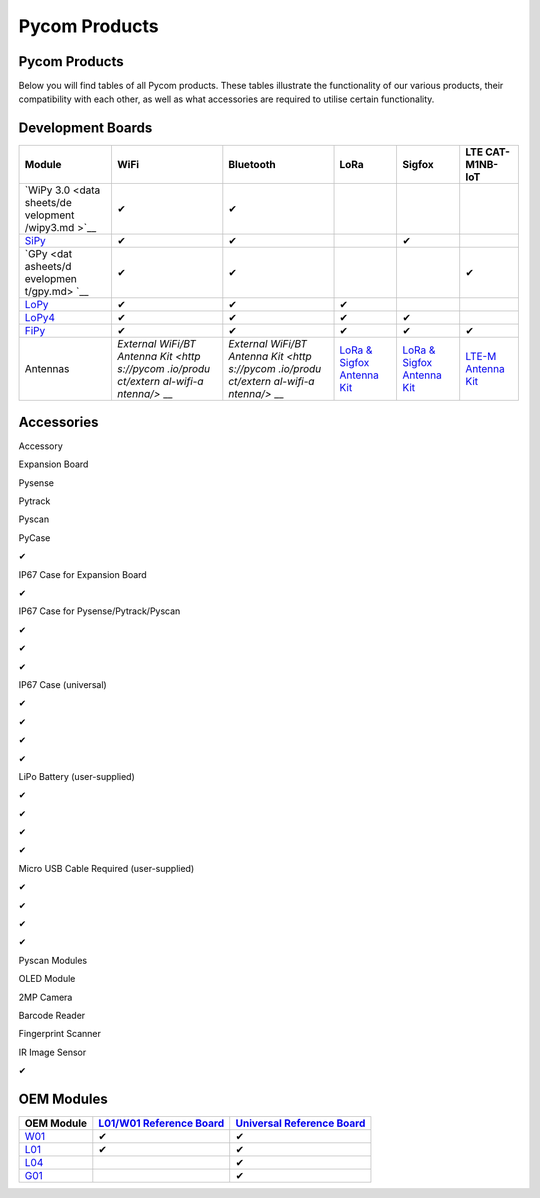 Pycom Products
==============

.. _pycom-products-1:

Pycom Products
--------------

Below you will find tables of all Pycom products. These tables
illustrate the functionality of our various products, their
compatibility with each other, as well as what accessories are required
to utilise certain functionality.

Development Boards
------------------

+-----------+-----------+-----------+-----------+-----------+-----------+
| Module    | WiFi      | Bluetooth | LoRa      | Sigfox    | LTE       |
|           |           |           |           |           | CAT-M1NB- |
|           |           |           |           |           | IoT       |
+===========+===========+===========+===========+===========+===========+
| `WiPy     | ✔         | ✔         |           |           |           |
| 3.0 <data |           |           |           |           |           |
| sheets/de |           |           |           |           |           |
| velopment |           |           |           |           |           |
| /wipy3.md |           |           |           |           |           |
| >`__      |           |           |           |           |           |
+-----------+-----------+-----------+-----------+-----------+-----------+
| `SiPy <da | ✔         | ✔         |           | ✔         |           |
| tasheets/ |           |           |           |           |           |
| developme |           |           |           |           |           |
| nt/sipy.m |           |           |           |           |           |
| d>`__     |           |           |           |           |           |
+-----------+-----------+-----------+-----------+-----------+-----------+
| `GPy <dat | ✔         | ✔         |           |           | ✔         |
| asheets/d |           |           |           |           |           |
| evelopmen |           |           |           |           |           |
| t/gpy.md> |           |           |           |           |           |
| `__       |           |           |           |           |           |
+-----------+-----------+-----------+-----------+-----------+-----------+
| `LoPy <da | ✔         | ✔         | ✔         |           |           |
| tasheets/ |           |           |           |           |           |
| developme |           |           |           |           |           |
| nt/lopy.m |           |           |           |           |           |
| d>`__     |           |           |           |           |           |
+-----------+-----------+-----------+-----------+-----------+-----------+
| `LoPy4 <d | ✔         | ✔         | ✔         | ✔         |           |
| atasheets |           |           |           |           |           |
| /developm |           |           |           |           |           |
| ent/lopy4 |           |           |           |           |           |
| .md>`__   |           |           |           |           |           |
+-----------+-----------+-----------+-----------+-----------+-----------+
| `FiPy <da | ✔         | ✔         | ✔         | ✔         | ✔         |
| tasheets/ |           |           |           |           |           |
| developme |           |           |           |           |           |
| nt/fipy.m |           |           |           |           |           |
| d>`__     |           |           |           |           |           |
+-----------+-----------+-----------+-----------+-----------+-----------+
| Antennas  | `External | `External | `LoRa &   | `LoRa &   | `LTE-M    |
|           | WiFi/BT   | WiFi/BT   | Sigfox    | Sigfox    | Antenna   |
|           | Antenna   | Antenna   | Antenna   | Antenna   | Kit <http |
|           | Kit <http | Kit <http | Kit <http | Kit <http | s://pycom |
|           | s://pycom | s://pycom | s://pycom | s://pycom | .io/produ |
|           | .io/produ | .io/produ | .io/produ | .io/produ | ct/lte-m- |
|           | ct/extern | ct/extern | ct/lora-a | ct/lora-a | antenna-k |
|           | al-wifi-a | al-wifi-a | ntenna-ki | ntenna-ki | it/>`__   |
|           | ntenna/>` | ntenna/>` | t/>`__    | t/>`__    |           |
|           | __        | __        |           |           |           |
+-----------+-----------+-----------+-----------+-----------+-----------+

Accessories
-----------

.. raw:: html

   <table>

.. raw:: html

   <thead>

.. raw:: html

   <tr>

.. raw:: html

   <th style="text-align:left">

Accessory

.. raw:: html

   </th>

.. raw:: html

   <th style="text-align:left">

Expansion Board

.. raw:: html

   </th>

.. raw:: html

   <th style="text-align:left">

Pysense

.. raw:: html

   </th>

.. raw:: html

   <th style="text-align:left">

Pytrack

.. raw:: html

   </th>

.. raw:: html

   <th style="text-align:left">

Pyscan

.. raw:: html

   </th>

.. raw:: html

   </tr>

.. raw:: html

   </thead>

.. raw:: html

   <tbody>

.. raw:: html

   <tr>

.. raw:: html

   <td style="text-align:left">

PyCase

.. raw:: html

   </td>

.. raw:: html

   <td style="text-align:left">

✔

.. raw:: html

   </td>

.. raw:: html

   <td style="text-align:left">

.. raw:: html

   </td>

.. raw:: html

   <td style="text-align:left">

.. raw:: html

   </td>

.. raw:: html

   <td style="text-align:left">

.. raw:: html

   </td>

.. raw:: html

   </tr>

.. raw:: html

   <tr>

.. raw:: html

   <td style="text-align:left">

IP67 Case for Expansion Board

.. raw:: html

   </td>

.. raw:: html

   <td style="text-align:left">

✔

.. raw:: html

   </td>

.. raw:: html

   <td style="text-align:left">

.. raw:: html

   </td>

.. raw:: html

   <td style="text-align:left">

.. raw:: html

   </td>

.. raw:: html

   <td style="text-align:left">

.. raw:: html

   </td>

.. raw:: html

   </tr>

.. raw:: html

   <tr>

.. raw:: html

   <td style="text-align:left">

IP67 Case for Pysense/Pytrack/Pyscan

.. raw:: html

   </td>

.. raw:: html

   <td style="text-align:left">

.. raw:: html

   </td>

.. raw:: html

   <td style="text-align:left">

✔

.. raw:: html

   </td>

.. raw:: html

   <td style="text-align:left">

✔

.. raw:: html

   </td>

.. raw:: html

   <td style="text-align:left">

✔

.. raw:: html

   </td>

.. raw:: html

   </tr>

.. raw:: html

   <tr>

.. raw:: html

   <td style="text-align:left">

IP67 Case (universal)

.. raw:: html

   </td>

.. raw:: html

   <td style="text-align:left">

✔

.. raw:: html

   </td>

.. raw:: html

   <td style="text-align:left">

✔

.. raw:: html

   </td>

.. raw:: html

   <td style="text-align:left">

✔

.. raw:: html

   </td>

.. raw:: html

   <td style="text-align:left">

✔

.. raw:: html

   </td>

.. raw:: html

   </tr>

.. raw:: html

   <tr>

.. raw:: html

   <td style="text-align:left">

LiPo Battery (user-supplied)

.. raw:: html

   </td>

.. raw:: html

   <td style="text-align:left">

✔

.. raw:: html

   </td>

.. raw:: html

   <td style="text-align:left">

✔

.. raw:: html

   </td>

.. raw:: html

   <td style="text-align:left">

✔

.. raw:: html

   </td>

.. raw:: html

   <td style="text-align:left">

✔

.. raw:: html

   </td>

.. raw:: html

   </tr>

.. raw:: html

   <tr>

.. raw:: html

   <td style="text-align:left">

Micro USB Cable Required (user-supplied)

.. raw:: html

   </td>

.. raw:: html

   <td style="text-align:left">

✔

.. raw:: html

   </td>

.. raw:: html

   <td style="text-align:left">

✔

.. raw:: html

   </td>

.. raw:: html

   <td style="text-align:left">

✔

.. raw:: html

   </td>

.. raw:: html

   <td style="text-align:left">

✔

.. raw:: html

   </td>

.. raw:: html

   </tr>

.. raw:: html

   <tr>

.. raw:: html

   <td style="text-align:left">

.. raw:: html

   <p>

Pyscan Modules

.. raw:: html

   </p>

.. raw:: html

   <p>

OLED Module

.. raw:: html

   </p>

.. raw:: html

   <p>

2MP Camera

.. raw:: html

   </p>

.. raw:: html

   <p>

Barcode Reader

.. raw:: html

   </p>

.. raw:: html

   <p>

Fingerprint Scanner

.. raw:: html

   </p>

.. raw:: html

   <p>

IR Image Sensor

.. raw:: html

   </p>

.. raw:: html

   </td>

.. raw:: html

   <td style="text-align:left">

.. raw:: html

   </td>

.. raw:: html

   <td style="text-align:left">

.. raw:: html

   </td>

.. raw:: html

   <td style="text-align:left">

.. raw:: html

   </td>

.. raw:: html

   <td style="text-align:left">

✔

.. raw:: html

   </td>

.. raw:: html

   </tr>

.. raw:: html

   </tbody>

.. raw:: html

   </table>

OEM Modules
-----------

+-----------------------+-----------------------+-----------------------+
| OEM Module            | `L01/W01 Reference    | `Universal Reference  |
|                       | Board <datasheets/oem | Board <datasheets/oem |
|                       | /l01_reference.md>`__ | /universal_reference. |
|                       |                       | md>`__                |
+=======================+=======================+=======================+
| `W01 <datasheets/oem/ | ✔                     | ✔                     |
| w01.md>`__            |                       |                       |
+-----------------------+-----------------------+-----------------------+
| `L01 <datasheets/oem/ | ✔                     | ✔                     |
| l01.md>`__            |                       |                       |
+-----------------------+-----------------------+-----------------------+
| `L04 <datasheets/oem/ |                       | ✔                     |
| l04.md>`__            |                       |                       |
+-----------------------+-----------------------+-----------------------+
| `G01 <datasheets/oem/ |                       | ✔                     |
| g01.md>`__            |                       |                       |
+-----------------------+-----------------------+-----------------------+

